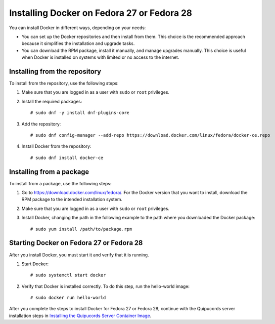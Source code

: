 Installing Docker on Fedora 27 or Fedora 28
~~~~~~~~~~~~~~~~~~~~~~~~~~~~~~~~~~~~~~~~~~~
You can install Docker in different ways, depending on your needs:

- You can set up the Docker repositories and then install from them. This choice is the recommended approach because it simplifies the installation and upgrade tasks.

- You can download the RPM package, install it manually, and manage upgrades manually. This choice is useful when Docker is installed on systems with limited or no access to the internet.

Installing from the repository
++++++++++++++++++++++++++++++

To install from the repository, use the following steps:

1. Make sure that you are logged in as a user with ``sudo`` or ``root`` privileges.

2. Install the required packages::

    # sudo dnf -y install dnf-plugins-core

3. Add the repository::

    # sudo dnf config-manager --add-repo https://download.docker.com/linux/fedora/docker-ce.repo

4. Install Docker from the repository::

    # sudo dnf install docker-ce

Installing from a package
+++++++++++++++++++++++++

To install from a package, use the following steps:

1. Go to https://download.docker.com/linux/fedora/. For the Docker version that you want to install, download the RPM package to the intended installation system.

2. Make sure that you are logged in as a user with ``sudo`` or ``root`` privileges.

3. Install Docker, changing the path in the following example to the path where you downloaded the Docker package::

    # sudo yum install /path/to/package.rpm

Starting Docker on Fedora 27 or Fedora 28
+++++++++++++++++++++++++++++++++++++++++

After you install Docker, you must start it and verify that it is running.

1. Start Docker::

    # sudo systemctl start docker

2. Verify that Docker is installed correctly. To do this step, run the hello-world image::

    # sudo docker run hello-world

After you complete the steps to install Docker for Fedora 27 or Fedora 28, continue with the Quipucords server installation steps in `Installing the Quipucords Server Container Image  <install.html#container>`_.

